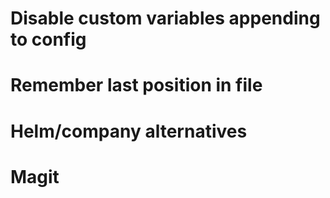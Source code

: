 * Disable custom variables appending to config
* Remember last position in file
* Helm/company alternatives
* Magit
